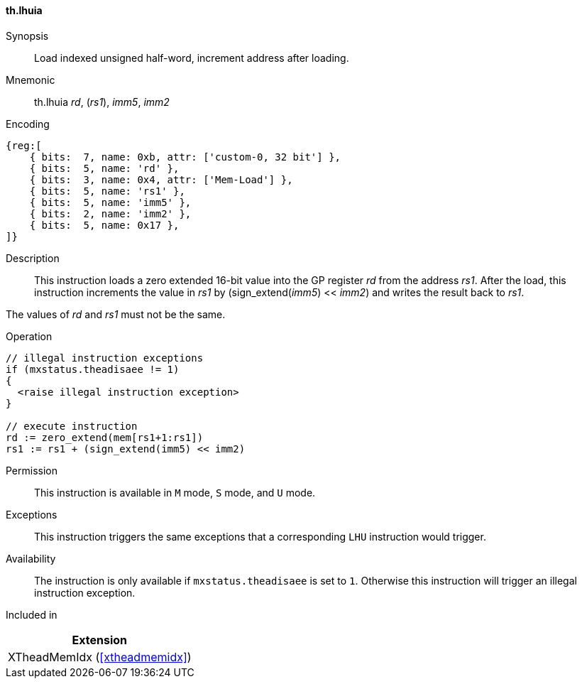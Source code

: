 [#xtheadmemidx-insns-lhuia,reftext=Load indexed unsigned half-word, increment-after]
==== th.lhuia

Synopsis::
Load indexed unsigned half-word, increment address after loading.

Mnemonic::
th.lhuia _rd_, (_rs1_), _imm5_, _imm2_

Encoding::
[wavedrom, , svg]
....
{reg:[
    { bits:  7, name: 0xb, attr: ['custom-0, 32 bit'] },
    { bits:  5, name: 'rd' },
    { bits:  3, name: 0x4, attr: ['Mem-Load'] },
    { bits:  5, name: 'rs1' },
    { bits:  5, name: 'imm5' },
    { bits:  2, name: 'imm2' },
    { bits:  5, name: 0x17 },
]}
....

Description::
This instruction loads a zero extended 16-bit value into the GP register _rd_ from the address _rs1_.
After the load, this instruction increments the value in _rs1_ by (sign_extend(_imm5_) << _imm2_) and writes the result back to _rs1_.

The values of _rd_ and _rs1_ must not be the same.

Operation::
[source,sail]
--
// illegal instruction exceptions
if (mxstatus.theadisaee != 1)
{
  <raise illegal instruction exception>
}

// execute instruction
rd := zero_extend(mem[rs1+1:rs1])
rs1 := rs1 + (sign_extend(imm5) << imm2)
--

Permission::
This instruction is available in `M` mode, `S` mode, and `U` mode.

Exceptions::
This instruction triggers the same exceptions that a corresponding `LHU` instruction would trigger.

Availability::
The instruction is only available if `mxstatus.theadisaee` is set to `1`.
Otherwise this instruction will trigger an illegal instruction exception.

Included in::
[%header]
|===
|Extension

|XTheadMemIdx (<<#xtheadmemidx>>)
|===

